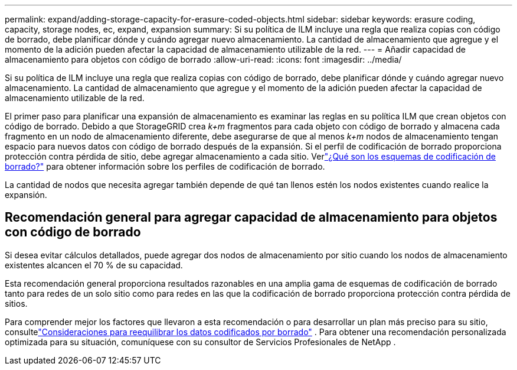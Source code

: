 ---
permalink: expand/adding-storage-capacity-for-erasure-coded-objects.html 
sidebar: sidebar 
keywords: erasure coding, capacity, storage nodes, ec, expand, expansion 
summary: Si su política de ILM incluye una regla que realiza copias con código de borrado, debe planificar dónde y cuándo agregar nuevo almacenamiento.  La cantidad de almacenamiento que agregue y el momento de la adición pueden afectar la capacidad de almacenamiento utilizable de la red. 
---
= Añadir capacidad de almacenamiento para objetos con código de borrado
:allow-uri-read: 
:icons: font
:imagesdir: ../media/


[role="lead"]
Si su política de ILM incluye una regla que realiza copias con código de borrado, debe planificar dónde y cuándo agregar nuevo almacenamiento.  La cantidad de almacenamiento que agregue y el momento de la adición pueden afectar la capacidad de almacenamiento utilizable de la red.

El primer paso para planificar una expansión de almacenamiento es examinar las reglas en su política ILM que crean objetos con código de borrado.  Debido a que StorageGRID crea _k+m_ fragmentos para cada objeto con código de borrado y almacena cada fragmento en un nodo de almacenamiento diferente, debe asegurarse de que al menos _k+m_ nodos de almacenamiento tengan espacio para nuevos datos con código de borrado después de la expansión.  Si el perfil de codificación de borrado proporciona protección contra pérdida de sitio, debe agregar almacenamiento a cada sitio.  Verlink:../ilm/what-erasure-coding-schemes-are.html["¿Qué son los esquemas de codificación de borrado?"] para obtener información sobre los perfiles de codificación de borrado.

La cantidad de nodos que necesita agregar también depende de qué tan llenos estén los nodos existentes cuando realice la expansión.



== Recomendación general para agregar capacidad de almacenamiento para objetos con código de borrado

Si desea evitar cálculos detallados, puede agregar dos nodos de almacenamiento por sitio cuando los nodos de almacenamiento existentes alcancen el 70 % de su capacidad.

Esta recomendación general proporciona resultados razonables en una amplia gama de esquemas de codificación de borrado tanto para redes de un solo sitio como para redes en las que la codificación de borrado proporciona protección contra pérdida de sitios.

Para comprender mejor los factores que llevaron a esta recomendación o para desarrollar un plan más preciso para su sitio, consultelink:considerations-for-rebalancing-erasure-coded-data.html["Consideraciones para reequilibrar los datos codificados por borrado"] .  Para obtener una recomendación personalizada optimizada para su situación, comuníquese con su consultor de Servicios Profesionales de NetApp .

